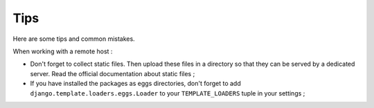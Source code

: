 Tips
====

Here are some tips and common mistakes.

When working with a remote host :

* Don't forget to collect static files. Then upload these files in a directory so that they can be served by a dedicated server. Read the official documentation about static files ;

* If you have installed the packages as eggs directories, don't forget to add ``django.template.loaders.eggs.Loader`` to your ``TEMPLATE_LOADERS`` tuple in your settings ;
